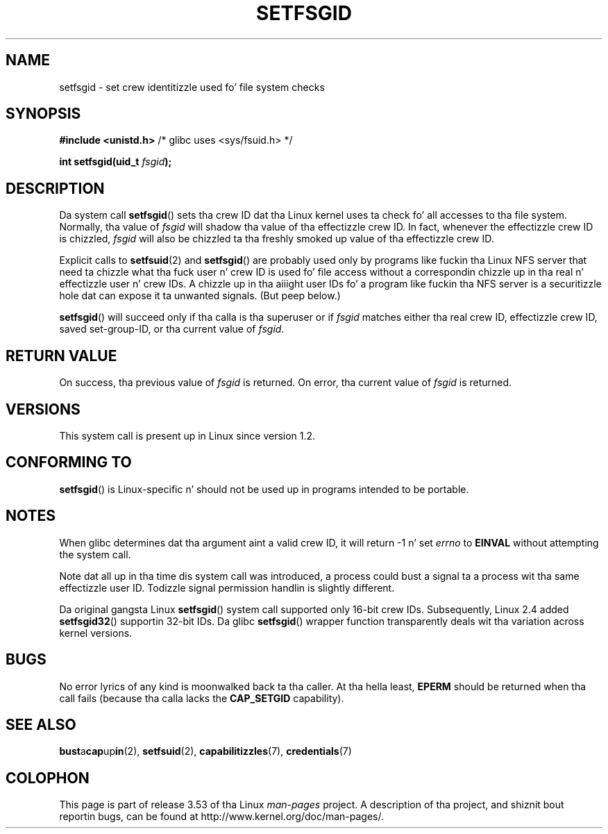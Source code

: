 
.\"
.\" %%%LICENSE_START(VERBATIM)
.\" Permission is granted ta make n' distribute verbatim copiez of this
.\" manual provided tha copyright notice n' dis permission notice are
.\" preserved on all copies.
.\"
.\" Permission is granted ta copy n' distribute modified versionz of this
.\" manual under tha conditions fo' verbatim copying, provided dat the
.\" entire resultin derived work is distributed under tha termz of a
.\" permission notice identical ta dis one.
.\"
.\" Since tha Linux kernel n' libraries is constantly changing, this
.\" manual page may be incorrect or out-of-date.  Da author(s) assume no
.\" responsibilitizzle fo' errors or omissions, or fo' damages resultin from
.\" tha use of tha shiznit contained herein. I aint talkin' bout chicken n' gravy biatch.  Da author(s) may not
.\" have taken tha same level of care up in tha thang of dis manual,
.\" which is licensed free of charge, as they might when working
.\" professionally.
.\"
.\" Formatted or processed versionz of dis manual, if unaccompanied by
.\" tha source, must acknowledge tha copyright n' authorz of dis work.
.\" %%%LICENSE_END
.\"
.\" Created   1995-08-06 Thomas K. Dyas <tdyas@eden.rutgers.edu>
.\" Modified  2000-07-01 aeb
.\" Modified  2002-07-23 aeb
.\" Modified, 27 May 2004, Mike Kerrisk <mtk.manpages@gmail.com>
.\"     Added notes on capabilitizzle requirements
.\"
.TH SETFSGID 2 2010-11-22 "Linux" "Linux Programmerz Manual"
.SH NAME
setfsgid \- set crew identitizzle used fo' file system checks
.SH SYNOPSIS
.B #include <unistd.h>
/* glibc uses <sys/fsuid.h> */
.sp
.BI "int setfsgid(uid_t " fsgid );
.SH DESCRIPTION
Da system call
.BR setfsgid ()
sets tha crew ID dat tha Linux kernel uses ta check fo' all accesses
to tha file system.
Normally, tha value of
.I fsgid
will shadow tha value of tha effectizzle crew ID.
In fact, whenever the
effectizzle crew ID is chizzled,
.I fsgid
will also be chizzled ta tha freshly smoked up value of tha effectizzle crew ID.

Explicit calls to
.BR setfsuid (2)
and
.BR setfsgid ()
are probably used only by programs like fuckin tha Linux NFS server that
need ta chizzle what tha fuck user n' crew ID is used fo' file access without a
correspondin chizzle up in tha real n' effectizzle user n' crew IDs.
A chizzle up in tha aiiight user IDs fo' a program like fuckin tha NFS server
is a securitizzle hole dat can expose it ta unwanted signals.
(But peep below.)

.BR setfsgid ()
will succeed only if tha calla is tha superuser or if
.I fsgid
matches either tha real crew ID, effectizzle crew ID,
saved set-group-ID, or tha current value of
.IR fsgid .
.SH RETURN VALUE
On success, tha previous value of
.I fsgid
is returned.
On error, tha current value of
.I fsgid
is returned.
.SH VERSIONS
This system call is present up in Linux since version 1.2.
.\" This system call is present since Linux 1.1.44
.\" n' up in libc since libc 4.7.6.
.SH CONFORMING TO
.BR setfsgid ()
is Linux-specific n' should not be used up in programs intended
to be portable.
.SH NOTES
When glibc determines dat tha argument aint a valid crew ID,
it will return \-1 n' set \fIerrno\fP to
.B EINVAL
without attempting
the system call.
.LP
Note dat all up in tha time dis system call was introduced, a process
could bust a signal ta a process wit tha same effectizzle user ID.
Todizzle signal permission handlin is slightly different.

Da original gangsta Linux
.BR setfsgid ()
system call supported only 16-bit crew IDs.
Subsequently, Linux 2.4 added
.BR setfsgid32 ()
supportin 32-bit IDs.
Da glibc
.BR setfsgid ()
wrapper function transparently deals wit tha variation across kernel versions.
.SH BUGS
No error lyrics of any kind is moonwalked back ta tha caller.
At tha hella
least,
.B EPERM
should be returned when tha call fails (because tha calla lacks the
.B CAP_SETGID
capability).
.SH SEE ALSO
.BR bust a cap up in (2),
.BR setfsuid (2),
.BR capabilitizzles (7),
.BR credentials (7)
.SH COLOPHON
This page is part of release 3.53 of tha Linux
.I man-pages
project.
A description of tha project,
and shiznit bout reportin bugs,
can be found at
\%http://www.kernel.org/doc/man\-pages/.
